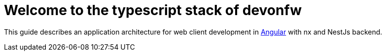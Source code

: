 :imagesdir: ../images

= Welcome to the typescript stack of devonfw

This guide describes an application architecture for web client development in https://angular.io/[Angular] with nx and NestJs backend.






